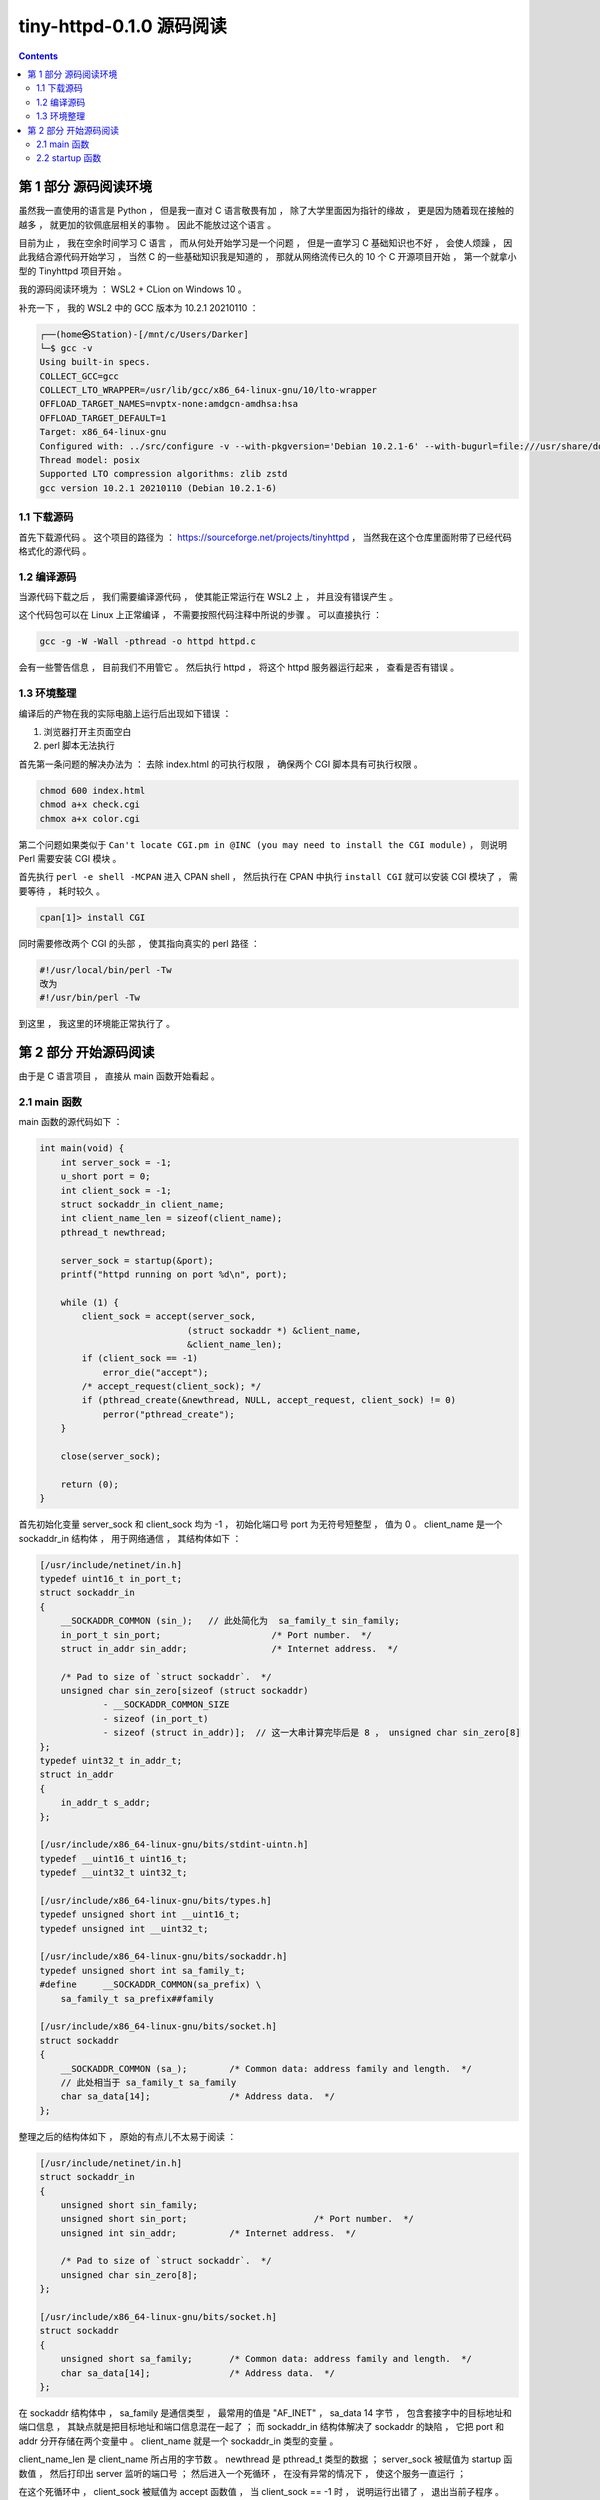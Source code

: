 ##############################################################################
tiny-httpd-0.1.0 源码阅读
##############################################################################

.. contents::

******************************************************************************
第 1 部分  源码阅读环境 
******************************************************************************

虽然我一直使用的语言是 Python ， 但是我一直对 C 语言敬畏有加 ， 除了大学里面因为指\
针的缘故 ， 更是因为随着现在接触的越多 ， 就更加的钦佩底层相关的事物 。 因此不能放过\
这个语言 。

目前为止 ， 我在空余时间学习 C 语言 ， 而从何处开始学习是一个问题 ， 但是一直学习 C \
基础知识也不好 ， 会使人烦躁 ， 因此我结合源代码开始学习 ， 当然 C 的一些基础知识我\
是知道的 ， 那就从网络流传已久的 10 个 C 开源项目开始 ， 第一个就拿小型的 \
Tinyhttpd 项目开始 。 

我的源码阅读环境为 ： WSL2 + CLion on Windows 10 。

补充一下 ， 我的 WSL2 中的 GCC 版本为 10.2.1 20210110 ：

.. code-block:: c

    ┌──(home㉿Station)-[/mnt/c/Users/Darker]
    └─$ gcc -v
    Using built-in specs.
    COLLECT_GCC=gcc
    COLLECT_LTO_WRAPPER=/usr/lib/gcc/x86_64-linux-gnu/10/lto-wrapper
    OFFLOAD_TARGET_NAMES=nvptx-none:amdgcn-amdhsa:hsa
    OFFLOAD_TARGET_DEFAULT=1
    Target: x86_64-linux-gnu
    Configured with: ../src/configure -v --with-pkgversion='Debian 10.2.1-6' --with-bugurl=file:///usr/share/doc/gcc-10/README.Bugs --enable-languages=c,ada,c++,go,brig,d,fortran,objc,obj-c++,m2 --prefix=/usr --with-gcc-major-version-only --program-suffix=-10 --program-prefix=x86_64-linux-gnu- --enable-shared --enable-linker-build-id --libexecdir=/usr/lib --without-included-gettext --enable-threads=posix --libdir=/usr/lib --enable-nls --enable-bootstrap --enable-clocale=gnu --enable-libstdcxx-debug --enable-libstdcxx-time=yes --with-default-libstdcxx-abi=new --enable-gnu-unique-object --disable-vtable-verify --enable-plugin --enable-default-pie --with-system-zlib --enable-libphobos-checking=release --with-target-system-zlib=auto --enable-objc-gc=auto --enable-multiarch --disable-werror --with-arch-32=i686 --with-abi=m64 --with-multilib-list=m32,m64,mx32 --enable-multilib --with-tune=generic --enable-offload-targets=nvptx-none=/build/gcc-10-Km9U7s/gcc-10-10.2.1/debian/tmp-nvptx/usr,amdgcn-amdhsa=/build/gcc-10-Km9U7s/gcc-10-10.2.1/debian/tmp-gcn/usr,hsa --without-cuda-driver --enable-checking=release --build=x86_64-linux-gnu --host=x86_64-linux-gnu --target=x86_64-linux-gnu --with-build-config=bootstrap-lto-lean --enable-link-mutex
    Thread model: posix
    Supported LTO compression algorithms: zlib zstd
    gcc version 10.2.1 20210110 (Debian 10.2.1-6)

1.1 下载源码
==============================================================================

首先下载源代码 。 这个项目的路径为 ： \
https://sourceforge.net/projects/tinyhttpd ， 当然我在这个仓库里面附带了已经代码\
格式化的源代码 。 

1.2 编译源码
==============================================================================

当源代码下载之后 ， 我们需要编译源代码 ， 使其能正常运行在 WSL2 上 ， 并且没有错误产\
生 。

这个代码包可以在 Linux 上正常编译 ， 不需要按照代码注释中所说的步骤 。 可以直接执行 ：

.. code-block:: shell

    gcc -g -W -Wall -pthread -o httpd httpd.c

会有一些警告信息 ， 目前我们不用管它 。 然后执行 httpd ， 将这个 httpd 服务器运行起\
来 ， 查看是否有错误 。

1.3 环境整理
==============================================================================

编译后的产物在我的实际电脑上运行后出现如下错误 ：

1. 浏览器打开主页面空白

2. perl 脚本无法执行

首先第一条问题的解决办法为 ： 去除 index.html 的可执行权限 ， 确保两个 CGI 脚本具有\
可执行权限 。

.. code-block:: shell

    chmod 600 index.html 
    chmod a+x check.cgi 
    chmox a+x color.cgi 

第二个问题如果类似于 \
``Can't locate CGI.pm in @INC (you may need to install the CGI module)`` ， \
则说明 Perl 需要安装 CGI 模块 。 

首先执行 ``perl -e shell -MCPAN`` 进入 CPAN shell ， 然后执行在 CPAN 中执行 \
``install CGI`` 就可以安装 CGI 模块了 ， 需要等待 ， 耗时较久 。

.. code-block:: shell

    cpan[1]> install CGI 

同时需要修改两个 CGI 的头部 ， 使其指向真实的 perl 路径 ： 

.. code-block:: shell

    #!/usr/local/bin/perl -Tw
    改为
    #!/usr/bin/perl -Tw

到这里 ， 我这里的环境能正常执行了 。 

******************************************************************************
第 2 部分  开始源码阅读
******************************************************************************

由于是 C 语言项目 ， 直接从 main 函数开始看起 。 

2.1 main 函数
==============================================================================

main 函数的源代码如下 ： 

.. code-block:: c 

    int main(void) {
        int server_sock = -1;
        u_short port = 0;
        int client_sock = -1;
        struct sockaddr_in client_name;
        int client_name_len = sizeof(client_name);
        pthread_t newthread;

        server_sock = startup(&port);
        printf("httpd running on port %d\n", port);

        while (1) {
            client_sock = accept(server_sock,
                                (struct sockaddr *) &client_name,
                                &client_name_len);
            if (client_sock == -1)
                error_die("accept");
            /* accept_request(client_sock); */
            if (pthread_create(&newthread, NULL, accept_request, client_sock) != 0)
                perror("pthread_create");
        }

        close(server_sock);

        return (0);
    }

首先初始化变量 server_sock 和 client_sock 均为 -1 ， 初始化端口号 port 为无符号短\
整型 ， 值为 0 。 client_name 是一个 sockaddr_in 结构体 ， 用于网络通信 ， 其结构\
体如下 ： 

.. code-block:: C

    [/usr/include/netinet/in.h]
    typedef uint16_t in_port_t;
    struct sockaddr_in
    {
        __SOCKADDR_COMMON (sin_);   // 此处简化为  sa_family_t sin_family;
        in_port_t sin_port;			/* Port number.  */
        struct in_addr sin_addr;		/* Internet address.  */

        /* Pad to size of `struct sockaddr`.  */
        unsigned char sin_zero[sizeof (struct sockaddr)
                - __SOCKADDR_COMMON_SIZE
                - sizeof (in_port_t)
                - sizeof (struct in_addr)];  // 这一大串计算完毕后是 8 ， unsigned char sin_zero[8]
    };
    typedef uint32_t in_addr_t;
    struct in_addr
    {
        in_addr_t s_addr;
    };

    [/usr/include/x86_64-linux-gnu/bits/stdint-uintn.h]
    typedef __uint16_t uint16_t;
    typedef __uint32_t uint32_t;

    [/usr/include/x86_64-linux-gnu/bits/types.h]
    typedef unsigned short int __uint16_t;
    typedef unsigned int __uint32_t;

    [/usr/include/x86_64-linux-gnu/bits/sockaddr.h]
    typedef unsigned short int sa_family_t;
    #define	__SOCKADDR_COMMON(sa_prefix) \
        sa_family_t sa_prefix##family

    [/usr/include/x86_64-linux-gnu/bits/socket.h]
    struct sockaddr
    {
        __SOCKADDR_COMMON (sa_);	/* Common data: address family and length.  */
        // 此处相当于 sa_family_t sa_family
        char sa_data[14];		/* Address data.  */
    };
        
整理之后的结构体如下 ， 原始的有点儿不太易于阅读 ：

.. code-block:: C

    [/usr/include/netinet/in.h]
    struct sockaddr_in
    {
        unsigned short sin_family;
        unsigned short sin_port;			/* Port number.  */
        unsigned int sin_addr;		/* Internet address.  */

        /* Pad to size of `struct sockaddr`.  */
        unsigned char sin_zero[8];  
    };

    [/usr/include/x86_64-linux-gnu/bits/socket.h]
    struct sockaddr
    {
        unsigned short sa_family;	/* Common data: address family and length.  */
        char sa_data[14];		/* Address data.  */
    };

在 sockaddr 结构体中 ， sa_family 是通信类型 ， 最常用的值是 "AF_INET" ， \
sa_data 14 字节 ， 包含套接字中的目标地址和端口信息 ， 其缺点就是把目标地址和端口信\
息混在一起了 ； 而 sockaddr_in 结构体解决了 sockaddr 的缺陷 ， 它把 port 和 addr \
分开存储在两个变量中 。 client_name 就是一个 sockaddr_in 类型的变量 。 

client_name_len 是 client_name 所占用的字节数 。 newthread 是 pthread_t 类型的\
数据 ； server_sock 被赋值为 startup 函数值 ， 然后打印出 server 监听的端口号 ； \
然后进入一个死循环 ， 在没有异常的情况下 ， 使这个服务一直运行 ；

在这个死循环中 ， client_sock 被赋值为 accept 函数值 ， 当 client_sock == -1 时 \
， 说明运行出错了 ， 退出当前子程序 。 

如果 pthread_create 创建线程出错 ， 即函数返回值不等于 0 ， perror 打印出系统错误\
信息 。 

最终关闭服务器 server_sock ， 并返回 0 。 

2.2 startup 函数
==============================================================================

在 main 函数中只是简单的一笔带过 startup 函数 ， 在这一小节 ， 详细分析一下 ：

.. code-block:: c

    typedef unsigned short int __u_short;
    typedef __u_short u_short;
    int startup(u_short *port) {
        int httpd = 0;
        struct sockaddr_in name;

        httpd = socket(PF_INET, SOCK_STREAM, 0);
        if (httpd == -1)
            error_die("socket");
        memset(&name, 0, sizeof(name));
        name.sin_family = AF_INET;
        name.sin_port = htons(*port);
        name.sin_addr.s_addr = htonl(INADDR_ANY);
        if (bind(httpd, (struct sockaddr *) &name, sizeof(name)) < 0)
            error_die("bind");
        if (*port == 0) /* if dynamically allocating a port */
        {
            int namelen = sizeof(name);
            if (getsockname(httpd, (struct sockaddr *) &name, &namelen) == -1)
                error_die("getsockname");
            *port = ntohs(name.sin_port);
        }
        if (listen(httpd, 5) < 0)
            error_die("listen");
        return (httpd);
    }

startup 函数是一个指向 port (端口) 的无符号 short 指针 。 从上文中知道这个 port \
初始为 0 。

进入函数内部 ， httpd 初始化为值为 0 的 int 型数据 ； name 是 sockaddr_in 结构数\
据 ； 

然后 httpd 被赋值为 socket 函数值 。 socket 函数用于创建套接字 ：

.. code-block:: c

    /* Create a new socket of type TYPE in domain DOMAIN, using
    protocol PROTOCOL.  If PROTOCOL is zero, one is chosen automatically.
    Returns a file descriptor for the new socket, or -1 for errors.  */
    extern int socket (int __domain, int __type, int __protocol) __THROW;

这里的 __domain 指明通信域 ， 如 PF_UNIX (unix 域) ， PF_INET (IPv4) ， \
PF_INET6 (IPv6) 等 。

type 为数据传输方式 / 套接字类型 ， 常用的有 SOCK_STREAM （流格式套接字 / 面向连接\
的套接字） 和 SOCK_DGRAM （数据报套接字 / 无连接的套接字） 。 SOCK_STREAM 是数据\
流 ， 一般是 TCP/IP 协议的编程 ， SOCK_DGRAM 是数据包 ， 是 UDP 协议网络编程 。 

protocol 表示传输协议 ， 常用的有 IPPROTO_TCP 和 IPPTOTO_UDP ， 分别表示 TCP 传\
输协议和 UDP 传输协议 。 使用 0 则根据前两个参数使用默认的协议 。 

一般情况下有了 __domain 和 type 两个参数就可以创建套接字了 ， 操作系统会自动\
推演出协议类型 ， 除非遇到这样的情况 ： 有两种不同的协议支持同一种地址类型和数据传输\
类型 。 如果我们不指明使用哪种协议 ， 操作系统是没办法自动推演的 。 

socket 函数正常时 ， 返回新套接字的文件描述符 ； 否则返回 -1 。 因此代码中用 httpd \
与 -1 进行比较 ， 判断套接字是否建立正常 。 

之后使用 memset 函数将以 name 为起始地址的内存中的值设置为 0 ， 内存块的大小为 \
name 结构体的大小 。 之后设置相应的结构体中的值 ， sin_family 设为 AF_INET ， \
AF_INET 实际上是 PF_INET ， 代表的是 IPv4 ； sin_port 设置为 ``htons(*port)`` \
， htons 的作用是将一个无符号短整型数值转换为网络字节序 ， 即大端模式 \
(big-endian) ， 返回值是 TCP/IP 网络字节顺序 ， 这个函数的参数是 16 位无符号整数 \
， 刚好是两个字节 ， 一个字节只能存储 8 位 2 进制数 ， 而计算机的端口数量是 65536 \
个 ， 也就是 2^16 ， 两个字节 。 大端模式的符号位的判定固定为第一个字节 ， 容易判断\
正负 ； sin_addr.s_addr 设置为 ``htonl(INADDR_ANY)`` ， htonl 函数用于将主机数转\
换成无符号长整型的网络字节顺序 。 本函数将一个 32 位数从主机字节顺序转换成网络字节顺\
序 。 这里 htonl 参数设置为 INADDR_ANY 表示不管连接哪个服务器 IP 都能连接上 ， 不\
管服务器上有多少块网卡 ， 有多少个 IP ， 只要是向其中一个 IP 和指定的端口发送消息 \
， 服务器就能接收到消息 。 

.. code-block:: C 

    /* Address to accept any incoming messages.  */
    #define	INADDR_ANY		((in_addr_t) 0x00000000)

然后执行到 bind 函数 ， bind 函数能够将套接字文件描述符 、 端口号和 IP 绑定到一起 \
， 对于 TCP 服务器来说绑定的就是服务器自己的 IP 和端口 。

.. code-block:: C 

    /* Give the socket FD the local address ADDR (which is LEN bytes long).  */
    extern int bind (int __fd, __CONST_SOCKADDR_ARG __addr, socklen_t __len) __THROW;

    # define __CONST_SOCKADDR_ARG	const struct sockaddr *

函数的参数 __fd 表示的是 socket 函数创建的通信文件描述符 ； __addr 表示 \
``struct sockaddr`` 的地址 ， 用于设定要绑定的 IP 和端口 ； __len 表示所指定的结\
构体变量的大小 ； 

在 bind 步骤处 ， 如果正常绑定 ， 则返回值为 0 ， 否则返回 -1 ， 表示不成功 。 不成\
功时打印出失败信息 ， 并退出程序 。 在这里绑定了表示动态端口的 0 ， 实际上会自动找到\
一个可用的端口 ， 而 ``*port`` 的值仍为 0 。

然后判断端口号 ``*port`` 的值是不是 0 ， 为 0 说明需要动态分配端口号 。 然后通过 \
getsockname 函数获取套接字的名字 。 因此如果 getsockname 执行失败返回 -1 说明获\
取 socket 绑定的地址信息失败 ， 打印出信息并退出程序 。 如果正常获取到信息 ， 将当\
前绑定的端口信息转换为主机字节顺序的数字 ， 并赋值给 ``*port`` 。 

使用的是 ntohs 函数 ， 作用是将一个 16 位数由网络字节顺序转换为主机字节顺序 。

之后使用 listen 函数监听套接字上的连接请求 。 第一个参数就是套接字文件描述符 ， 第\
二个参数指定了内核为此套接字排队的最大连接个数 。 listen 成功时返回 0 ， 错误时返\
回 -1 。 错误就打印错误信息 "listen" ， 表明是在这一步出错的 。 最后返回了 socket \
id 。 

